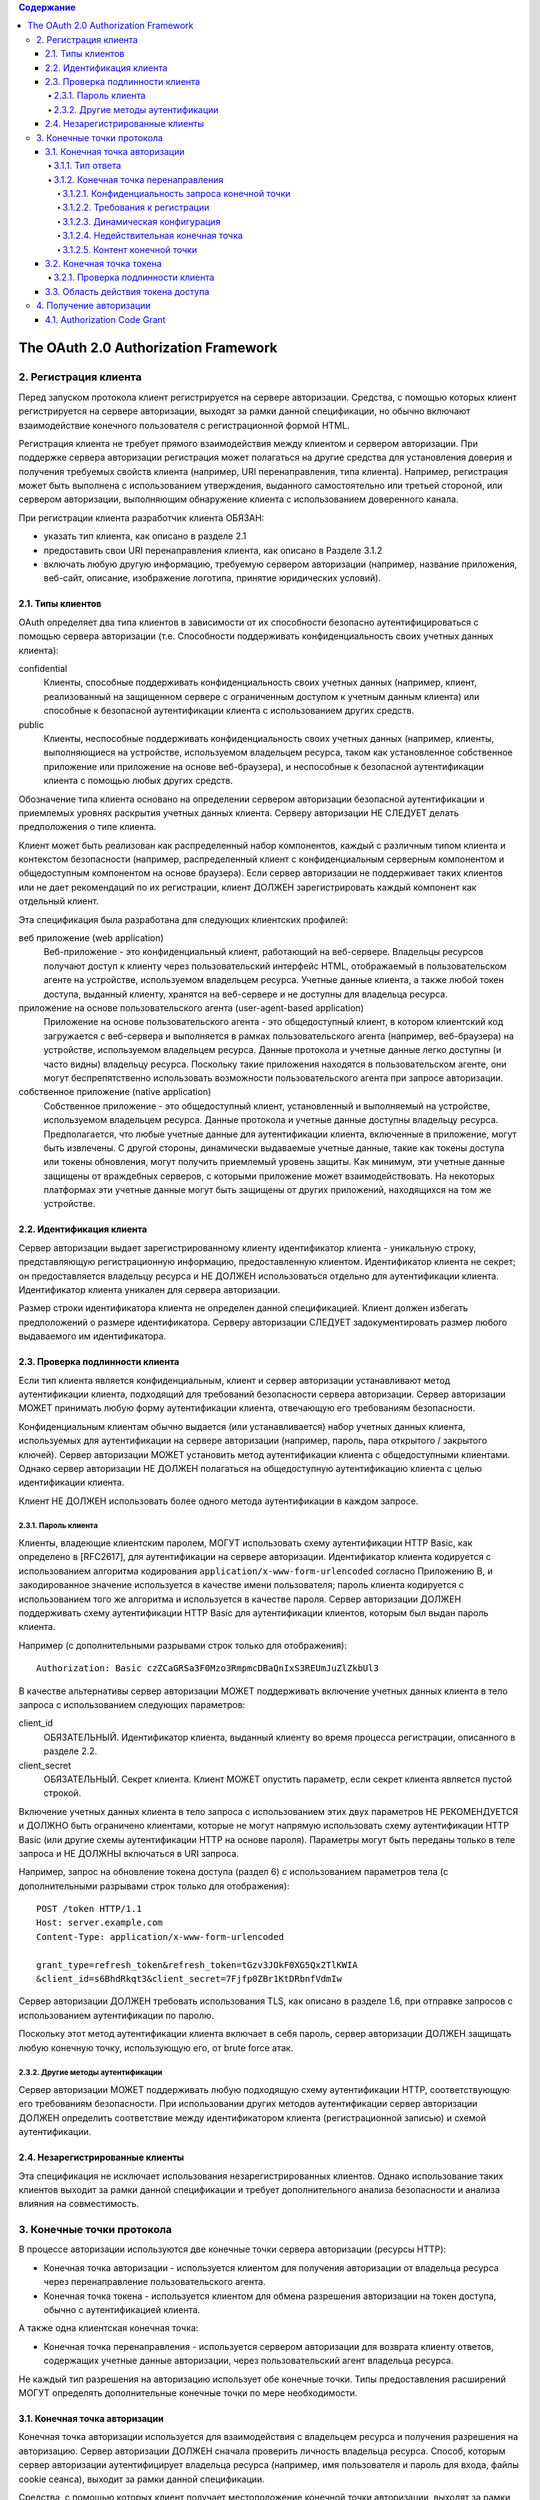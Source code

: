 .. contents:: Содержание
   :depth: 5

The OAuth 2.0 Authorization Framework
=====================================

2. Регистрация клиента
----------------------

Перед запуском протокола клиент регистрируется на сервере авторизации. Средства, с помощью которых клиент регистрируется на сервере авторизации, выходят за рамки данной спецификации, но обычно включают взаимодействие конечного пользователя с регистрационной формой HTML.

Регистрация клиента не требует прямого взаимодействия между клиентом и сервером авторизации. При поддержке сервера авторизации регистрация может полагаться на другие средства для установления доверия и получения требуемых свойств клиента (например, URI перенаправления, типа клиента). Например, регистрация может быть выполнена с использованием утверждения, выданного самостоятельно или третьей стороной, или сервером авторизации, выполняющим обнаружение клиента с использованием доверенного канала.

При регистрации клиента разработчик клиента ОБЯЗАН:

* указать тип клиента, как описано в разделе 2.1
* предоставить свои URI перенаправления клиента, как описано в Разделе 3.1.2
* включать любую другую информацию, требуемую сервером авторизации (например, название приложения, веб-сайт, описание, изображение логотипа, принятие юридических условий).

2.1. Типы клиентов
~~~~~~~~~~~~~~~~~~

OAuth определяет два типа клиентов в зависимости от их способности безопасно аутентифицироваться с помощью сервера авторизации (т.е. Способности поддерживать конфиденциальность своих учетных данных клиента):

confidential
    Клиенты, способные поддерживать конфиденциальность своих учетных данных (например, клиент, реализованный на защищенном сервере с ограниченным доступом к учетным данным клиента) или способные к безопасной аутентификации клиента с использованием других средств.

public
    Клиенты, неспособные поддерживать конфиденциальность своих учетных данных (например, клиенты, выполняющиеся на устройстве, используемом владельцем ресурса, таком как установленное собственное приложение или приложение на основе веб-браузера), и неспособные к безопасной аутентификации клиента с помощью любых других средств.

Обозначение типа клиента основано на определении сервером авторизации безопасной аутентификации и приемлемых уровнях раскрытия учетных данных клиента. Серверу авторизации НЕ СЛЕДУЕТ делать предположения о типе клиента.

Клиент может быть реализован как распределенный набор компонентов, каждый с различным типом клиента и контекстом безопасности (например, распределенный клиент с конфиденциальным серверным компонентом и общедоступным компонентом на основе браузера). Если сервер авторизации не поддерживает таких клиентов или не дает рекомендаций по их регистрации, клиент ДОЛЖЕН зарегистрировать каждый компонент как отдельный клиент.

Эта спецификация была разработана для следующих клиентских профилей:

веб приложение (web application)
    Веб-приложение - это конфиденциальный клиент, работающий на веб-сервере. Владельцы ресурсов получают доступ к клиенту через пользовательский интерфейс HTML, отображаемый в пользовательском агенте на устройстве, используемом владельцем ресурса. Учетные данные клиента, а также любой токен доступа, выданный клиенту, хранятся на веб-сервере и не доступны для владельца ресурса.

приложение на основе пользовательского агента (user-agent-based application)
    Приложение на основе пользовательского агента - это общедоступный клиент, в котором клиентский код загружается с веб-сервера и выполняется в рамках пользовательского агента (например, веб-браузера) на устройстве, используемом владельцем ресурса. Данные протокола и учетные данные легко доступны (и часто видны) владельцу ресурса. Поскольку такие приложения находятся в пользовательском агенте, они могут беспрепятственно использовать возможности пользовательского агента при запросе авторизации.

собственное приложение (native application)
    Собственное приложение - это общедоступный клиент, установленный и выполняемый на устройстве, используемом владельцем ресурса. Данные протокола и учетные данные доступны владельцу ресурса. Предполагается, что любые учетные данные для аутентификации клиента, включенные в приложение, могут быть извлечены. С другой стороны, динамически выдаваемые учетные данные, такие как токены доступа или токены обновления, могут получить приемлемый уровень защиты. Как минимум, эти учетные данные защищены от враждебных серверов, с которыми приложение может взаимодействовать. На некоторых платформах эти учетные данные могут быть защищены от других приложений, находящихся на том же устройстве.

2.2. Идентификация клиента
~~~~~~~~~~~~~~~~~~~~~~~~~~

Сервер авторизации выдает зарегистрированному клиенту идентификатор клиента - уникальную строку, представляющую регистрационную информацию, предоставленную клиентом. Идентификатор клиента не секрет; он предоставляется владельцу ресурса и НЕ ДОЛЖЕН использоваться отдельно для аутентификации клиента. Идентификатор клиента уникален для сервера авторизации.

Размер строки идентификатора клиента не определен данной спецификацией. Клиент должен избегать предположений о размере идентификатора. Серверу авторизации СЛЕДУЕТ задокументировать размер любого выдаваемого им идентификатора.

2.3. Проверка подлинности клиента
~~~~~~~~~~~~~~~~~~~~~~~~~~~~~~~~~

Если тип клиента является конфиденциальным, клиент и сервер авторизации устанавливают метод аутентификации клиента, подходящий для требований безопасности сервера авторизации. Сервер авторизации МОЖЕТ принимать любую форму аутентификации клиента, отвечающую его требованиям безопасности.

Конфиденциальным клиентам обычно выдается (или устанавливается) набор учетных данных клиента, используемых для аутентификации на сервере авторизации (например, пароль, пара открытого / закрытого ключей). Сервер авторизации МОЖЕТ установить метод аутентификации клиента с общедоступными клиентами. Однако сервер авторизации НЕ ДОЛЖЕН полагаться на общедоступную аутентификацию клиента с целью идентификации клиента.

Клиент НЕ ДОЛЖЕН использовать более одного метода аутентификации в каждом запросе.

2.3.1. Пароль клиента
^^^^^^^^^^^^^^^^^^^^^

Клиенты, владеющие клиентским паролем, МОГУТ использовать схему аутентификации HTTP Basic, как определено в [RFC2617], для аутентификации на сервере авторизации. Идентификатор клиента кодируется с использованием алгоритма кодирования ``application/x-www-form-urlencoded`` согласно Приложению B, и закодированное значение используется в качестве имени пользователя; пароль клиента кодируется с использованием того же алгоритма и используется в качестве пароля. Сервер авторизации ДОЛЖЕН поддерживать схему аутентификации HTTP Basic для аутентификации клиентов, которым был выдан пароль клиента.

Например (с дополнительными разрывами строк только для отображения)::

    Authorization: Basic czZCaGRSa3F0Mzo3RmpmcDBaQnIxS3REUmJuZlZkbUl3

В качестве альтернативы сервер авторизации МОЖЕТ поддерживать включение учетных данных клиента в тело запроса с использованием следующих параметров:

client_id
    ОБЯЗАТЕЛЬНЫЙ. Идентификатор клиента, выданный клиенту во время процесса регистрации, описанного в разделе 2.2.

client_secret
    ОБЯЗАТЕЛЬНЫЙ. Секрет клиента. Клиент МОЖЕТ опустить параметр, если секрет клиента является пустой строкой.

Включение учетных данных клиента в тело запроса с использованием этих двух параметров НЕ РЕКОМЕНДУЕТСЯ и ДОЛЖНО быть ограничено клиентами, которые не могут напрямую использовать схему аутентификации HTTP Basic (или другие схемы аутентификации HTTP на основе пароля). Параметры могут быть переданы только в теле запроса и НЕ ДОЛЖНЫ включаться в URI запроса.

Например, запрос на обновление токена доступа (раздел 6) с использованием параметров тела (с дополнительными разрывами строк только для отображения)::

    POST /token HTTP/1.1
    Host: server.example.com
    Content-Type: application/x-www-form-urlencoded

    grant_type=refresh_token&refresh_token=tGzv3JOkF0XG5Qx2TlKWIA
    &client_id=s6BhdRkqt3&client_secret=7Fjfp0ZBr1KtDRbnfVdmIw

Сервер авторизации ДОЛЖЕН требовать использования TLS, как описано в разделе 1.6, при отправке запросов с использованием аутентификации по паролю.

Поскольку этот метод аутентификации клиента включает в себя пароль, сервер авторизации ДОЛЖЕН защищать любую конечную точку, использующую его, от brute force атак.

2.3.2. Другие методы аутентификации
^^^^^^^^^^^^^^^^^^^^^^^^^^^^^^^^^^^

Сервер авторизации МОЖЕТ поддерживать любую подходящую схему аутентификации HTTP, соответствующую его требованиям безопасности. При использовании других методов аутентификации сервер авторизации ДОЛЖЕН определить соответствие между идентификатором клиента (регистрационной записью) и схемой аутентификации.

2.4. Незарегистрированные клиенты
~~~~~~~~~~~~~~~~~~~~~~~~~~~~~~~~~

Эта спецификация не исключает использования незарегистрированных клиентов. Однако использование таких клиентов выходит за рамки данной спецификации и требует дополнительного анализа безопасности и анализа влияния на совместимость.

3. Конечные точки протокола
---------------------------

В процессе авторизации используются две конечные точки сервера авторизации (ресурсы HTTP):

* Конечная точка авторизации - используется клиентом для получения авторизации от владельца ресурса через перенаправление пользовательского агента.
* Конечная точка токена - используется клиентом для обмена разрешения авторизации на токен доступа, обычно с аутентификацией клиента.

А также одна клиентская конечная точка:

* Конечная точка перенаправления - используется сервером авторизации для возврата клиенту ответов, содержащих учетные данные авторизации, через пользовательский агент владельца ресурса.

Не каждый тип разрешения на авторизацию использует обе конечные точки. Типы предоставления расширений МОГУТ определять дополнительные конечные точки по мере необходимости.

3.1. Конечная точка авторизации
~~~~~~~~~~~~~~~~~~~~~~~~~~~~~~~

Конечная точка авторизации используется для взаимодействия с владельцем ресурса и получения разрешения на авторизацию. Сервер авторизации ДОЛЖЕН сначала проверить личность владельца ресурса. Способ, которым сервер авторизации аутентифицирует владельца ресурса (например, имя пользователя и пароль для входа, файлы cookie сеанса), выходит за рамки данной спецификации.

Средства, с помощью которых клиент получает местоположение конечной точки авторизации, выходят за рамки данной спецификации, но местоположение обычно указывается в документации службы.

URI конечной точки МОЖЕТ включать компонент запроса в формате ``application/x-www-form-urlencoded`` (согласно Приложению B) ([RFC3986] раздел 3.4), который ДОЛЖЕН быть сохранен при добавлении дополнительных параметров запроса. URI конечной точки НЕ ДОЛЖЕН включать компонент фрагмента.

Поскольку запросы к конечной точке авторизации приводят к аутентификации пользователя и передаче учетных данных в открытом виде (в HTTP-ответе), сервер авторизации ДОЛЖЕН требовать использования TLS, как описано в разделе 1.6, при отправке запросов к конечной точке авторизации.

Сервер авторизации ДОЛЖЕН поддерживать использование метода HTTP "GET" [RFC2616] для конечной точки авторизации, а также МОЖЕТ поддерживать использование метода "POST".

Параметры, отправленные без значения, ДОЛЖНЫ обрабатываться так, как если бы они не были включены в запрос. Сервер авторизации ДОЛЖЕН игнорировать нераспознанные параметры запроса. Параметры запроса и ответа НЕ ДОЛЖНЫ включаться более одного раза.

3.1.1. Тип ответа
^^^^^^^^^^^^^^^^^

Конечная точка авторизации используется потоками типа предоставления кода авторизации и неявного типа предоставления. Клиент информирует сервер авторизации о желаемом типе гранта, используя следующий параметр:

response_type
    ОБЯЗАТЕЛЬНЫЙ. Значение ДОЛЖНО быть одним из ``code`` для запроса кода авторизации, как описано в разделе 4.1.1, ``token`` для запроса маркера доступа (неявное предоставление), как описано в разделе 4.2.1, или зарегистрированного значения расширения, как описано в Раздел 8.4.

Типы ответов расширения МОГУТ содержать список значений, разделенных пробелами (``%x20``), где порядок значений не имеет значения (например, тип ответа ``a b`` такой же, как ``b a``). Значение таких составных типов ответов определяется их соответствующими спецификациями.

Если в запросе авторизации отсутствует параметр response_type или если тип ответа не понят, сервер авторизации ДОЛЖЕН вернуть ответ с ошибкой, как описано в разделе 4.1.2.1.

3.1.2. Конечная точка перенаправления
^^^^^^^^^^^^^^^^^^^^^^^^^^^^^^^^^^^^^
После завершения взаимодействия с владельцем ресурса сервер авторизации направляет пользовательский агент владельца ресурса обратно клиенту. Сервер авторизации перенаправляет пользовательского агента к конечной точке перенаправления клиента, ранее установленной с сервером авторизации во время процесса регистрации клиента или при выполнении запроса авторизации.

URI конечной точки перенаправления ДОЛЖЕН быть абсолютным URI, как определено в разделе 4.3 [RFC3986]. URI конечной точки МОЖЕТ включать компонент запроса в формате ``application/x-www-form-urlencoded`` (согласно Приложению B) ([RFC3986] раздел 3.4), который ДОЛЖЕН быть сохранен при добавлении дополнительных параметров запроса. URI конечной точки НЕ ДОЛЖЕН включать компонент фрагмента.

3.1.2.1. Конфиденциальность запроса конечной точки
##################################################

Конечной точке перенаправления СЛЕДУЕТ требовать использования TLS, как описано в разделе 1.6, когда запрашиваемый тип ответа - ``code`` или ``token``, или когда запрос перенаправления приведет к передаче конфиденциальных учетных данных по открытой сети. Эта спецификация не требует обязательного использования TLS, поскольку на момент написания этой статьи требование развертывания TLS от клиентов было серьезным препятствием для многих разработчиков клиентов. Если TLS недоступен, серверу авторизации СЛЕДУЕТ предупредить владельца ресурса о небезопасной конечной точке до перенаправления (например, отображать сообщение во время запроса авторизации).

Отсутствие безопасности на транспортном уровне может серьезно повлиять на безопасность клиента и защищенных ресурсов, к которым ему разрешен доступ. Использование безопасности транспортного уровня особенно важно, когда процесс авторизации используется клиентом как форма делегированной аутентификации конечного пользователя (например, сторонняя служба входа в систему).

3.1.2.2. Требования к регистрации
#################################

Сервер авторизации ДОЛЖЕН требовать, чтобы следующие клиенты зарегистрировали свою конечную точку перенаправления:

* Публичные клиента (public).
* Конфиденциальные клиенты, использующие неявный тип предоставления (implicit).

Серверу авторизации СЛЕДУЕТ требовать, чтобы все клиенты зарегистрировали свою конечную точку перенаправления до использования конечной точки авторизации.

Серверу авторизации СЛЕДУЕТ требовать, чтобы клиент предоставил полный URI перенаправления (клиент МОЖЕТ использовать параметр запроса «состояние» для достижения индивидуальной настройки каждого запроса). Если требование регистрации полного URI перенаправления невозможно, серверу авторизации СЛЕДУЕТ потребовать регистрацию схемы URI, полномочий и пути (позволяя клиенту динамически изменять только компонент запроса URI перенаправления при запросе авторизации).

Сервер авторизации МОЖЕТ позволить клиенту зарегистрировать несколько конечных точек перенаправления.

Отсутствие требования регистрации URI перенаправления может позволить злоумышленнику использовать конечную точку авторизации в качестве открытого перенаправителя, как описано в Разделе 10.15.

3.1.2.3. Динамическая конфигурация
##################################

Если было зарегистрировано несколько URI перенаправления, если была зарегистрирована только часть URI перенаправления или если URI перенаправления не был зарегистрирован, клиент ДОЛЖЕН включить URI перенаправления в запрос авторизации с использованием параметра запроса redirect_uri.

Когда URI перенаправления включен в запрос авторизации, сервер авторизации ДОЛЖЕН сравнить и сопоставить полученное значение по крайней мере с одним из зарегистрированных URI перенаправления (или компонентов URI), как определено в разделе 6 [RFC3986], если какие-либо URI перенаправления были зарегистрированы . Если регистрация клиента включала полный URI перенаправления, сервер авторизации ДОЛЖЕН сравнить два URI, используя простое сравнение строк, как определено в разделе 6.2.1 [RFC3986].

3.1.2.4. Недействительная конечная точка
########################################

Если запрос авторизации не проходит проверку из-за отсутствия, недопустимого или несоответствующего URI перенаправления, серверу авторизации СЛЕДУЕТ проинформировать владельца ресурса об ошибке и НЕ ДОЛЖНО автоматически перенаправлять пользовательский агент на недопустимый URI перенаправления.

3.1.2.5. Контент конечной точки
###############################

Запрос перенаправления к конечной точке клиента обычно приводит к ответу документа HTML, обрабатываемому пользовательским агентом. Если ответ HTML обслуживается непосредственно в результате запроса перенаправления, любой сценарий, включенный в документ HTML, будет выполняться с полным доступом к URI перенаправления и учетным данным, которые он содержит.

Клиенту НЕ СЛЕДУЕТ включать какие-либо сторонние скрипты (например, стороннюю аналитику, социальные плагины, рекламные сети) в ответ конечной точки перенаправления. Вместо этого ему СЛЕДУЕТ извлечь учетные данные из URI и снова перенаправить пользовательский агент на другую конечную точку, не раскрывая учетные данные (в URI или в другом месте). Если сторонние скрипты включены, клиент ДОЛЖЕН гарантировать, что его собственные скрипты (используемые для извлечения и удаления учетных данных из URI) будут выполнены первыми.

3.2. Конечная точка токена
~~~~~~~~~~~~~~~~~~~~~~~~~~

Конечная точка токена используется клиентом для получения токена доступа путем предоставления разрешения на авторизацию или токена обновления. Конечная точка токена используется с каждым предоставлением авторизации, за исключением неявного типа предоставления (поскольку токен доступа выдается напрямую).

Средства, с помощью которых клиент получает местоположение конечной точки токена, выходят за рамки данной спецификации, но местоположение обычно указывается в документации службы.

URI конечной точки МОЖЕТ включать компонент запроса в формате ``application/x-www-form-urlencoded`` (согласно Приложению B) ([RFC3986] раздел 3.4), который ДОЛЖЕН быть сохранен при добавлении дополнительных параметров запроса. URI конечной точки НЕ ДОЛЖЕН включать компонент фрагмента.

Поскольку запросы к конечной точке токена приводят к передаче учетных данных в открытом виде (в запросе и ответе HTTP), сервер авторизации ДОЛЖЕН требовать использования TLS, как описано в разделе 1.6, при отправке запросов конечной точке токена.

Клиент ДОЛЖЕН использовать метод HTTP "POST" при выполнении запросов токена доступа.

Параметры, отправленные без значения, ДОЛЖНЫ обрабатываться так, как если бы они не были включены в запрос. Сервер авторизации ДОЛЖЕН игнорировать нераспознанные параметры запроса. Параметры запроса и ответа НЕ ДОЛЖНЫ включаться более одного раза.

3.2.1. Проверка подлинности клиента
^^^^^^^^^^^^^^^^^^^^^^^^^^^^^^^^^^^

Конфиденциальные клиенты или другие клиенты, выдавшие учетные данные клиента, ДОЛЖНЫ пройти аутентификацию на сервере авторизации, как описано в разделе 2.3, при выполнении запросов к конечной точке токена. Аутентификация клиента используется для:

* Обеспечение привязки токенов обновления и кодов авторизации к клиенту, которому они были выданы. Аутентификация клиента имеет решающее значение, когда код авторизации передается в конечную точку перенаправления по незащищенному каналу или когда URI перенаправления не зарегистрирован полностью.

* Восстановление после взлома клиента путем отключения клиента или изменения его учетных данных, что не позволяет злоумышленнику злоупотреблять украденными токенами обновления. Изменение одного набора учетных данных клиента происходит значительно быстрее, чем отзыв всего набора токенов обновления.

* Внедрение передовых методов управления аутентификацией, которые требуют периодической ротации учетных данных. Ротация всего набора токенов обновления может быть сложной задачей, в то время как ротация одного набора учетных данных клиента значительно проще.

Клиент МОЖЕТ использовать параметр запроса ``client_id`` для идентификации себя при отправке запросов к конечной точке токена. В запросе "authorization_code" "grant_type" к конечной точке токена неаутентифицированный клиент ДОЛЖЕН отправить свой ``client_id``, чтобы не допустить непреднамеренного принятия кода, предназначенного для клиента с другим ``client_id``. Это защищает клиента от подмены кода аутентификации. (Это не обеспечивает дополнительной безопасности для защищаемого ресурса.)

3.3. Область действия токена доступа
~~~~~~~~~~~~~~~~~~~~~~~~~~~~~~~~~~~~

Конечные точки авторизации и токена позволяют клиенту указать область запроса доступа с помощью параметра запроса ``scope``. В свою очередь, сервер авторизации использует параметр ответа ``scope``, чтобы информировать клиента об области действия выданного токена доступа.

Значение параметра ``scope`` выражается в виде списка строк, разделенных пробелами и чувствительных к регистру. Строки определяются сервером авторизации. Если значение содержит несколько строк, разделенных пробелами, их порядок не имеет значения, и каждая строка добавляет дополнительный диапазон доступа к запрошенной области. ::

    scope       = scope-token *( SP scope-token )
    scope-token = 1*( %x21 / %x23-5B / %x5D-7E )

Сервер авторизации МОЖЕТ полностью или частично игнорировать область действия, запрошенную клиентом, на основе политики сервера авторизации или инструкций владельца ресурса. Если область выданного токена доступа отличается от области, запрошенной клиентом, сервер авторизации ДОЛЖЕН включить параметр ответа "scope", чтобы информировать клиента о фактически предоставленной области.

Если клиент пропускает параметр области при запросе авторизации, сервер авторизации ДОЛЖЕН либо обработать запрос, используя предварительно определенное значение по умолчанию, либо отклонить запрос, указывая на недопустимую область действия. Серверу авторизации СЛЕДУЕТ задокументировать свои требования к области и значение по умолчанию (если определено).

4. Получение авторизации
------------------------

Чтобы запросить токен доступа, клиент получает разрешение от владельца ресурса. Авторизация выражается в форме предоставления авторизации, которую клиент использует для запроса токена доступа. OAuth определяет четыре типа предоставления: код авторизации, неявный, учетные данные пароля владельца ресурса и учетные данные клиента. Он также предоставляет механизм расширения для определения дополнительных типов грантов.

4.1. Authorization Code Grant
~~~~~~~~~~~~~~~~~~~~~~~~~~~~~

Тип предоставления кода авторизации используется для получения как токенов доступа, так и токенов обновления и оптимизирован для конфиденциальных клиентов. Поскольку это поток на основе перенаправления, клиент должен иметь возможность взаимодействовать с пользовательским агентом владельца ресурса (обычно веб-браузером) и принимать входящие запросы (через перенаправление) от сервера авторизации. ::

     +----------+
     | Владелец |
     | ресурса  |
     |          |
     +----------+
          ^
          |
         (B)
     +----|-----+        Идентификация клиента               +---------------+
     |         -+----(A)-- & Перенаправление URI ----------->|               |
     |  User-   |                                            |     Сервер    |
     |  Agent  -+----(B)-- Пользователь аутентифицируется -->|  авторизации  |
     |          |                                            |               |
     |         -+----(C)-- Код авторизации -----------------<|               |
     +-|----|---+                                            +---------------+
       |    |                                                    ^      v
      (A)  (C)                                                   |      |
       |    |                                                    |      |
       ^    v                                                    |      |
     +---------+                                                 |      |
     |         |>---(D)-- Код авторизации -----------------------'      |
     |  Клиент |          & Перенаправление URI                         |
     |         |                                                        |
     |         |<---(E)----- Токен доступа -----------------------------'
     +---------+       (w/ Опционально Refresh Token)

     Примечание: Строки, иллюстрирующие шаги (A), (B) и (C),
     разбиты на две части по мере их прохождения через пользовательский агент.

                     Рисунок 3: Authorization Code Flow

Схема, показанная на рисунке 3, включает следующие шаги:

:(A): Клиент инициирует поток, направляя пользовательский агент владельца ресурса к конечной точке авторизации. Клиент включает в себя свой идентификатор клиента, запрошенную область, локальное состояние и URI перенаправления, на который сервер авторизации отправит пользовательский агент обратно после предоставления (или отказа) доступа.

:(B): Сервер авторизации аутентифицирует владельца ресурса (через пользовательский агент) и устанавливает, предоставляет ли владелец ресурса или отклоняет запрос доступа клиента.

:(C): Предполагая, что владелец ресурса предоставляет доступ, сервер авторизации перенаправляет пользовательский агент обратно клиенту, используя URI перенаправления, предоставленный ранее (в запросе или во время регистрации клиента). URI перенаправления включает код авторизации и любое локальное состояние, предоставленное клиентом ранее.

:(D): Клиент запрашивает токен доступа у конечной точки токена сервера авторизации, включая код авторизации, полученный на предыдущем шаге. При выполнении запроса клиент аутентифицируется на сервере авторизации. Клиент включает URI перенаправления, используемый для получения кода авторизации для проверки.

:(E): Сервер авторизации аутентифицирует клиента, проверяет код авторизации и гарантирует, что полученный URI перенаправления совпадает с URI, используемым для перенаправления клиента на этапе (C). Если он действителен, сервер авторизации отвечает токеном доступа и, необязательно, токеном обновления.


